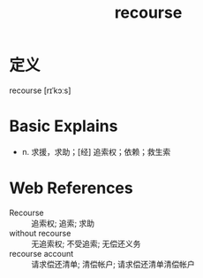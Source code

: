#+title: recourse
#+roam_tags:英语单词

* 定义
  
recourse [rɪˈkɔːs]

* Basic Explains
- n. 求援，求助；[经] 追索权；依赖；救生索

* Web References
- Recourse :: 追索权; 追索; 求助
- without recourse :: 无追索权; 不受追索; 无偿还义务
- recourse account :: 请求偿还清单; 清偿帐户; 请求偿还清单清偿帐户
